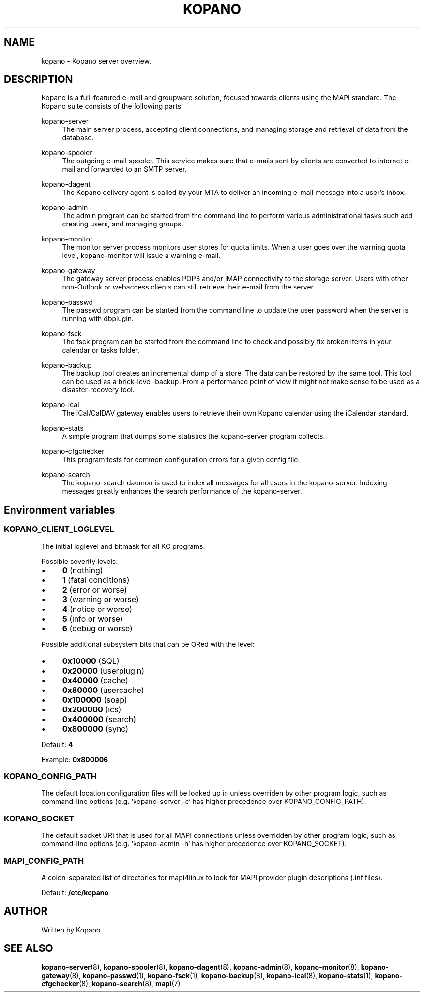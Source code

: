 .TH "KOPANO" "7" "November 2016" "Kopano 8" "Kopano Core user reference"
.\" http://bugs.debian.org/507673
.ie \n(.g .ds Aq \(aq
.el       .ds Aq '
.\" disable hyphenation
.nh
.\" disable justification (adjust text to left margin only)
.ad l
.SH "NAME"
kopano \- Kopano server overview.
.SH "DESCRIPTION"
.PP
Kopano is a full-featured e-mail and groupware solution, focused towards clients using the MAPI standard. The Kopano suite consists of the following parts:
.PP
kopano\-server
.RS 4
The main server process, accepting client connections, and managing storage and retrieval of data from the database.
.RE
.PP
kopano\-spooler
.RS 4
The outgoing e-mail spooler. This service makes sure that e-mails sent by clients are converted to internet e-mail and forwarded to an SMTP server.
.RE
.PP
kopano\-dagent
.RS 4
The Kopano delivery agent is called by your MTA to deliver an incoming e-mail message into a user's inbox.
.RE
.PP
kopano\-admin
.RS 4
The admin program can be started from the command line to perform various administrational tasks such add creating users, and managing groups.
.RE
.PP
kopano\-monitor
.RS 4
The monitor server process monitors user stores for quota limits. When a user goes over the warning quota level, kopano\-monitor will issue a warning e-mail.
.RE
.PP
kopano\-gateway
.RS 4
The gateway server process enables POP3 and/or IMAP connectivity to the storage server. Users with other non\-Outlook or webaccess clients can still retrieve their e-mail from the server.
.RE
.PP
kopano\-passwd
.RS 4
The passwd program can be started from the command line to update the user password when the server is running with dbplugin.
.RE
.PP
kopano\-fsck
.RS 4
The fsck program can be started from the command line to check and possibly fix broken items in your calendar or tasks folder.
.RE
.PP
kopano\-backup
.RS 4
The backup tool creates an incremental dump of a store. The data can be restored by the same tool. This tool can be used as a brick\-level\-backup. From a performance point of view it might not make sense to be used as a disaster\-recovery tool.
.RE
.PP
kopano\-ical
.RS 4
The iCal/CalDAV gateway enables users to retrieve their own Kopano calendar using the iCalendar standard.
.RE
.PP
kopano\-stats
.RS 4
A simple program that dumps some statistics the kopano\-server program collects.
.RE
.PP
kopano\-cfgchecker
.RS 4
This program tests for common configuration errors for a given config file.
.RE
.PP
kopano\-search
.RS 4
The kopano\-search daemon is used to index all messages for all users in the kopano\-server. Indexing messages greatly enhances the search performance of the kopano\-server.
.RE
.SH Environment variables
.SS KOPANO_CLIENT_LOGLEVEL
.PP
The initial loglevel and bitmask for all KC programs.
.PP
Possible severity levels:
.IP \(bu 4
\fB0\fP (nothing)
.IP \(bu 4
\fB1\fP (fatal conditions)
.IP \(bu 4
\fB2\fP (error or worse)
.IP \(bu 4
\fB3\fP (warning or worse)
.IP \(bu 4
\fB4\fP (notice or worse)
.IP \(bu 4
\fB5\fP (info or worse)
.IP \(bu 4
\fB6\fP (debug or worse)
.PP
Possible additional subsystem bits that can be ORed with the level:
.IP \(bu 4
\fB0x10000\fP (SQL)
.IP \(bu 4
\fB0x20000\fP (userplugin)
.IP \(bu 4
\fB0x40000\fP (cache)
.IP \(bu 4
\fB0x80000\fP (usercache)
.IP \(bu 4
\fB0x100000\fP (soap)
.IP \(bu 4
\fB0x200000\fP (ics)
.IP \(bu 4
\fB0x400000\fP (search)
.IP \(bu 4
\fB0x800000\fP (sync)
.PP
Default: \fB4\fP
.PP
Example: \fB0x800006\fP
.SS KOPANO_CONFIG_PATH
.PP
The default location configuration files will be looked up in unless overriden
by other program logic, such as command-line options (e.g. `kopano-server \-c`
has higher precedence over KOPANO_CONFIG_PATH).
.SS KOPANO_SOCKET
.PP
The default socket URI that is used for all MAPI connections unless overridden
by other program logic, such as command-line options (e.g. `kopano-admin \-h`
has higher precedence over KOPANO_SOCKET).
.SS MAPI_CONFIG_PATH
.PP
A colon-separated list of directories for mapi4linux to look for MAPI provider
plugin descriptions (.inf files).
.PP
Default: \fB/etc/kopano\fP
.SH "AUTHOR"
.PP
Written by Kopano.
.SH "SEE ALSO"
.PP
\fBkopano-server\fR(8),
\fBkopano-spooler\fR(8),
\fBkopano-dagent\fR(8),
\fBkopano-admin\fR(8),
\fBkopano-monitor\fR(8),
\fBkopano-gateway\fR(8),
\fBkopano-passwd\fR(1),
\fBkopano-fsck\fR(1),
\fBkopano-backup\fR(8),
\fBkopano-ical\fR(8),
\fBkopano-stats\fR(1),
\fBkopano-cfgchecker\fR(8),
\fBkopano-search\fR(8),
\fBmapi\fP(7)
